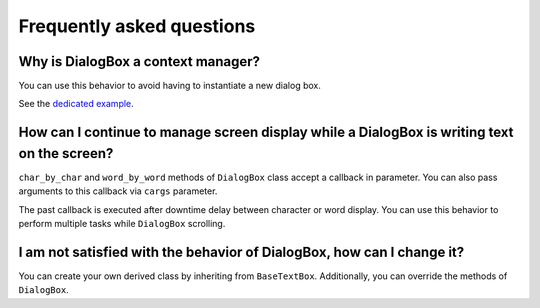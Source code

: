 Frequently asked questions
==========================

Why is DialogBox a context manager?
-----------------------------------

You can use this behavior to avoid having to instantiate a new dialog box.

See the `dedicated example <https://github.com/Tim-ats-d/Visual-dialog/tree/main/examples/context.py>`_.

How can I continue to manage screen display while a DialogBox is writing text on the screen?
--------------------------------------------------------------------------------------------

``char_by_char`` and ``word_by_word`` methods of ``DialogBox`` class accept a callback in parameter.
You can also pass arguments to this callback via ``cargs`` parameter.

The past callback is executed after downtime delay between character or word display.
You can use this behavior to perform multiple tasks while ``DialogBox`` scrolling.

I am not satisfied with the behavior of DialogBox, how can I change it?
-----------------------------------------------------------------------

You can create your own derived class by inheriting from ``BaseTextBox``.
Additionally, you can override the methods of ``DialogBox``.
